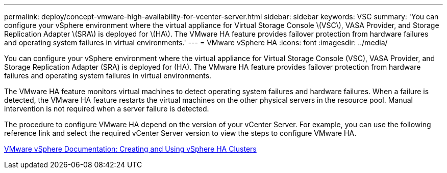 ---
permalink: deploy/concept-vmware-high-availability-for-vcenter-server.html
sidebar: sidebar
keywords: VSC
summary: 'You can configure your vSphere environment where the virtual appliance for Virtual Storage Console \(VSC\), VASA Provider, and Storage Replication Adapter \(SRA\) is deployed for \(HA\). The VMware HA feature provides failover protection from hardware failures and operating system failures in virtual environments.'
---
= VMware vSphere HA
:icons: font
:imagesdir: ../media/

[.lead]
You can configure your vSphere environment where the virtual appliance for Virtual Storage Console (VSC), VASA Provider, and Storage Replication Adapter (SRA) is deployed for (HA). The VMware HA feature provides failover protection from hardware failures and operating system failures in virtual environments.

The VMware HA feature monitors virtual machines to detect operating system failures and hardware failures. When a failure is detected, the VMware HA feature restarts the virtual machines on the other physical servers in the resource pool. Manual intervention is not required when a server failure is detected.

The procedure to configure VMware HA depend on the version of your vCenter Server. For example, you can use the following reference link and select the required vCenter Server version to view the steps to configure VMware HA.

https://docs.vmware.com/en/VMware-vSphere/6.5/com.vmware.vsphere.avail.doc/GUID-5432CA24-14F1-44E3-87FB-61D937831CF6.html[VMware vSphere Documentation: Creating and Using vSphere HA Clusters]
